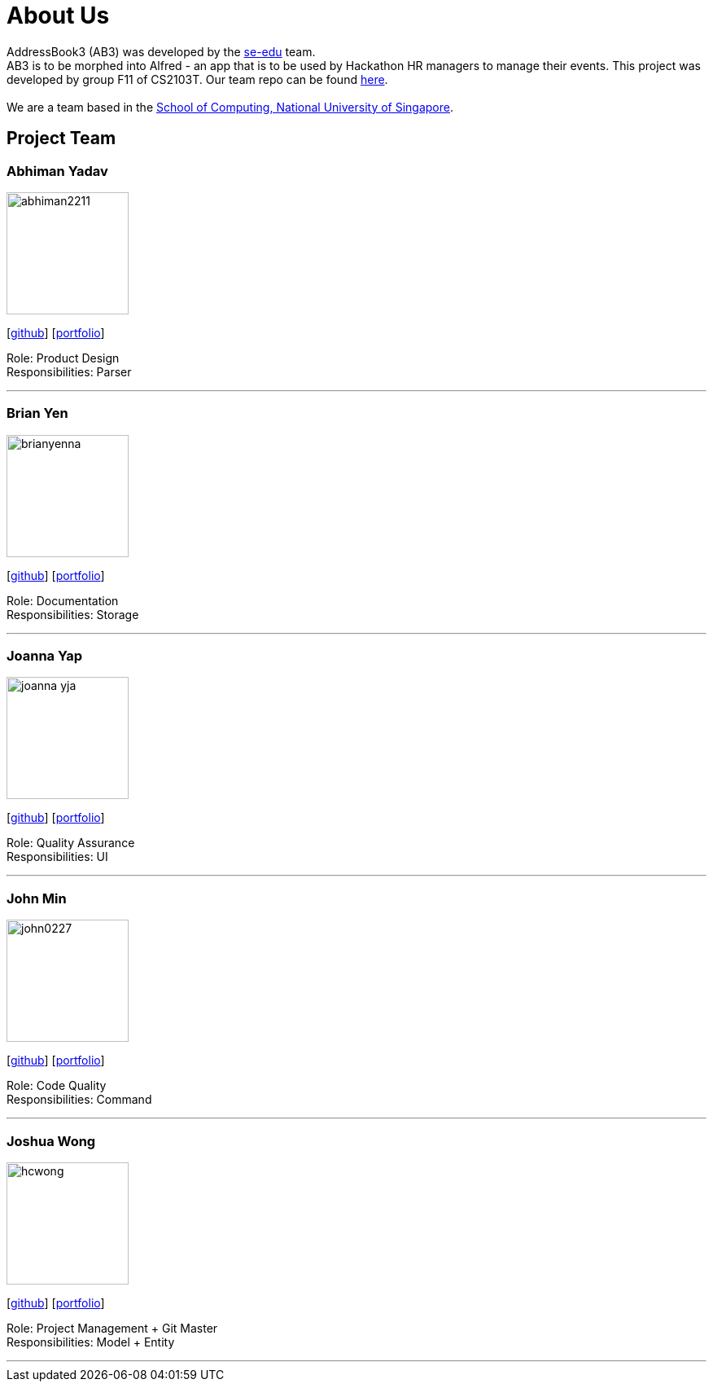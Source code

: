 = About Us
:site-section: AboutUs
:relfileprefix: team/
:imagesDir: images
:stylesDir: stylesheets

AddressBook3 (AB3) was developed by the https://se-edu.github.io/docs/Team.html[se-edu] team. +
AB3 is to be morphed into Alfred - an app that is to be used by Hackathon HR managers to manage
their events. This project was developed by group F11 of CS2103T. Our team repo can be found
https://github.com/AY1920S1-CS2103T-F11-1/main[here]. +
{empty} +
We are a team based in the http://www.comp.nus.edu.sg[School of Computing, National University of Singapore].

== Project Team

=== Abhiman Yadav
image::abhiman2211.png[width="150", align="left"]
{empty}[http://github.com/Abhiman2211[github]] [<<johndoe#, portfolio>>]

Role: Product Design +
Responsibilities: Parser

'''

=== Brian Yen
image::brianyenna.png[width="150", align="left"]
{empty}[http://github.com/brianyenna[github]] [<<johndoe#, portfolio>>]

Role: Documentation +
Responsibilities: Storage

'''

=== Joanna Yap
image::joanna-yja.png[width="150", align="left"]
{empty}[http://github.com/Joanna-YJA[github]] [<<johndoe#, portfolio>>]

Role: Quality Assurance +
Responsibilities: UI

'''

=== John Min
image::john0227.png[width="150", align="left"]
{empty}[http://github.com/john0227[github]] [<<johndoe#, portfolio>>]

Role: Code Quality +
Responsibilities: Command

'''

=== Joshua Wong
image::hcwong.png[width="150", align="left"]
{empty}[http://github.com/hcwong[github]] [<<johndoe#, portfolio>>]

Role: Project Management + Git Master +
Responsibilities: Model + Entity

'''
